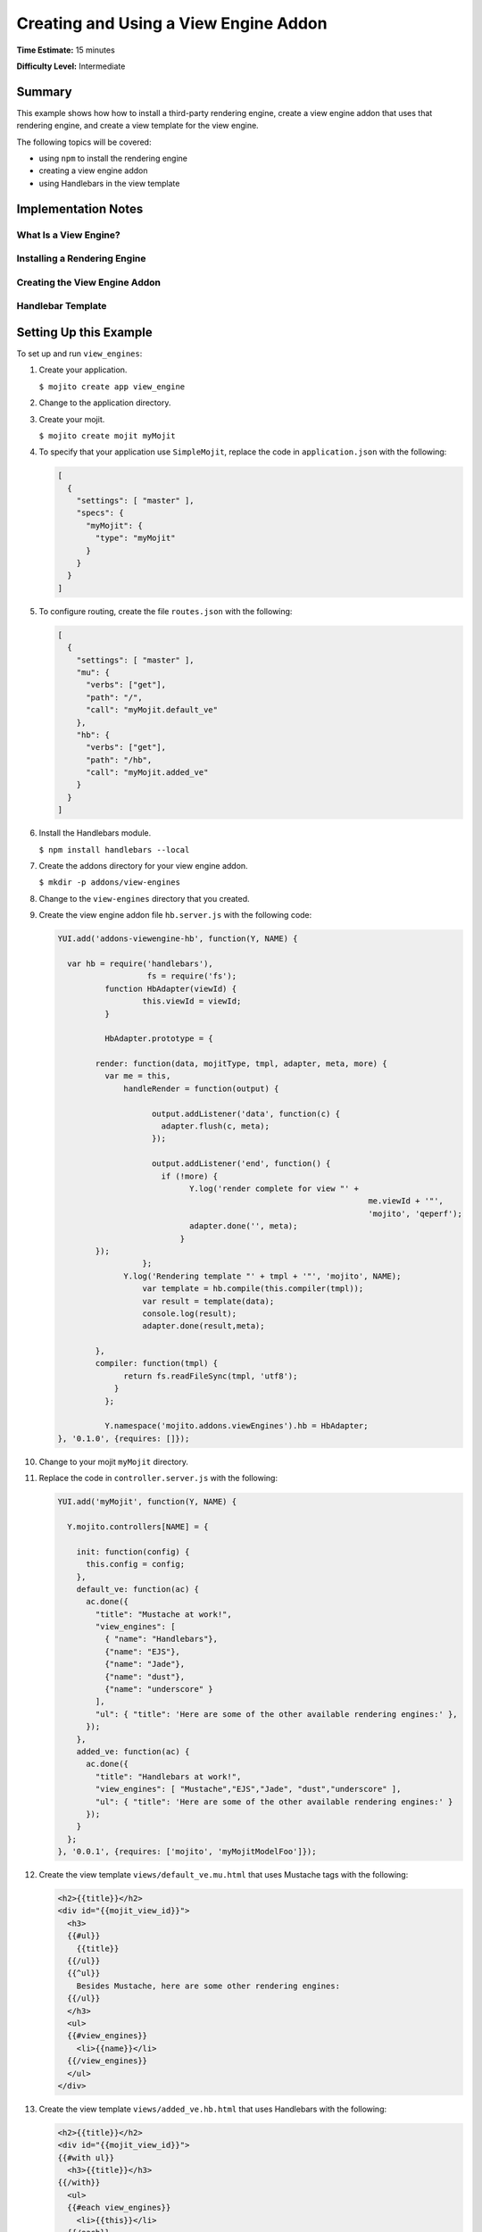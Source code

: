 

======================================
Creating and Using a View Engine Addon 
======================================

**Time Estimate:** 15 minutes

**Difficulty Level:** Intermediate

Summary
#######

This example shows how how to install a third-party rendering engine, create a view engine addon 
that uses that rendering engine, and create a view template for the view engine.

The following topics will be covered:

- using ``npm`` to install the rendering engine
- creating a view engine addon
- using Handlebars in the view template



Implementation Notes
####################


What Is a View Engine?
----------------------



Installing a Rendering Engine
-----------------------------

Creating the View Engine Addon
------------------------------

Handlebar Template
------------------

Setting Up this Example
#######################

To set up and run ``view_engines``:

#. Create your application.

   ``$ mojito create app view_engine``

#. Change to the application directory.

#. Create your mojit.

   ``$ mojito create mojit myMojit``

#. To specify that your application use ``SimpleMojit``, replace the code in ``application.json`` with the following:

   .. code-block:: javascript

      [
        {
          "settings": [ "master" ],
          "specs": {
            "myMojit": {
              "type": "myMojit"
            }
          }
        }
      ]

#. To configure routing, create the file ``routes.json`` with the following:

   .. code-block:: javascript

      [
        {
          "settings": [ "master" ],
          "mu": {
            "verbs": ["get"],
            "path": "/",
            "call": "myMojit.default_ve"
          },
          "hb": {
            "verbs": ["get"],
            "path": "/hb",
            "call": "myMojit.added_ve"
          }
        }
      ]

#. Install the Handlebars module.

   ``$ npm install handlebars --local``

#. Create the addons directory for your view engine addon.

   ``$ mkdir -p addons/view-engines``
   
#. Change to the ``view-engines`` directory that you created.


#. Create the view engine addon file ``hb.server.js`` with the following code:

   .. code-block:: javascript
   
      YUI.add('addons-viewengine-hb', function(Y, NAME) {
	
        var hb = require('handlebars'),
			 fs = require('fs');
		function HbAdapter(viewId) {
			this.viewId = viewId;
		}
	
		HbAdapter.prototype = {

	      render: function(data, mojitType, tmpl, adapter, meta, more) {
	        var me = this,
		    handleRender = function(output) {
		    
			  output.addListener('data', function(c) {
			    adapter.flush(c, meta);
			  });
	
			  output.addListener('end', function() {
			    if (!more) {
				  Y.log('render complete for view "' +
									me.viewId + '"',
									'mojito', 'qeperf');
				  adapter.done('', meta);
				}
              });
			};
		    Y.log('Rendering template "' + tmpl + '"', 'mojito', NAME);
			var template = hb.compile(this.compiler(tmpl));
			var result = template(data);
			console.log(result);
			adapter.done(result,meta);
	 
	      },
	      compiler: function(tmpl) {
		    return fs.readFileSync(tmpl, 'utf8');
		  }
		};
	
		Y.namespace('mojito.addons.viewEngines').hb = HbAdapter;
      }, '0.1.0', {requires: []});

#. Change to your mojit ``myMojit`` directory.

#. Replace the code in ``controller.server.js`` with the following:

   .. code-block:: javascript
   
      YUI.add('myMojit', function(Y, NAME) {

        Y.mojito.controllers[NAME] = {
  
          init: function(config) {
            this.config = config;
          },
          default_ve: function(ac) {
            ac.done({
              "title": "Mustache at work!",
              "view_engines": [ 
                { "name": "Handlebars"},
                {"name": "EJS"},
                {"name": "Jade"}, 
                {"name": "dust"},
                {"name": "underscore" }
              ],
              "ul": { "title": 'Here are some of the other available rendering engines:' },
            });
          },
          added_ve: function(ac) {
            ac.done({
              "title": "Handlebars at work!",
              "view_engines": [ "Mustache","EJS","Jade", "dust","underscore" ],
              "ul": { "title": 'Here are some of the other available rendering engines:' }
            });  
          }
        };
      }, '0.0.1', {requires: ['mojito', 'myMojitModelFoo']});
 
#. Create the view template ``views/default_ve.mu.html`` that uses Mustache tags with the following:

   .. code-block:: html
   
      <h2>{{title}}</h2>
      <div id="{{mojit_view_id}}">
        <h3>
        {{#ul}}
          {{title}} 
        {{/ul}}
        {{^ul}}
          Besides Mustache, here are some other rendering engines:
        {{/ul}}  
        </h3>
        <ul>
        {{#view_engines}}
          <li>{{name}}</li>
        {{/view_engines}} 
        </ul>
      </div>

#. Create the view template ``views/added_ve.hb.html`` that uses Handlebars with the following:

   .. code-block:: html
   
      <h2>{{title}}</h2>
      <div id="{{mojit_view_id}}">
      {{#with ul}}
        <h3>{{title}}</h3>
      {{/with}}
        <ul>
        {{#each view_engines}}
          <li>{{this}}</li>
        {{/each}} 
        </ul>
      </div>

#. From your application directory, start Mojito.

   ``$ mojito start``
   
#. Open the following URL in your browser to see the view template rendered by the Mustache rendering engine.   

   `http://localhost:8666/ <http://localhost:8666/>`_
   
#. Now see the view template rendered by the Handlebars rendering engine at the following URL:

   `http://localhost:8666/hb <http://localhost:8666/hb>`_
   
#. Great, your application is using two different rendering engines. You should now be ready to add your own view engine such as Jade.   

Source Code
###########

- `View Engines <http://github.com/yahoo/mojito/tree/master/examples/developer-guide/view_engines/>`_
- `View Engine Addon <http://github.com/yahoo/mojito/tree/master/examples/developer-guide/view_engines/addons/view-engines/hb.server.js>`_
- `View Templates <http://github.com/yahoo/mojito/tree/master/examples/developer-guide/view_engines/mojits/myMojit/views/>`_


